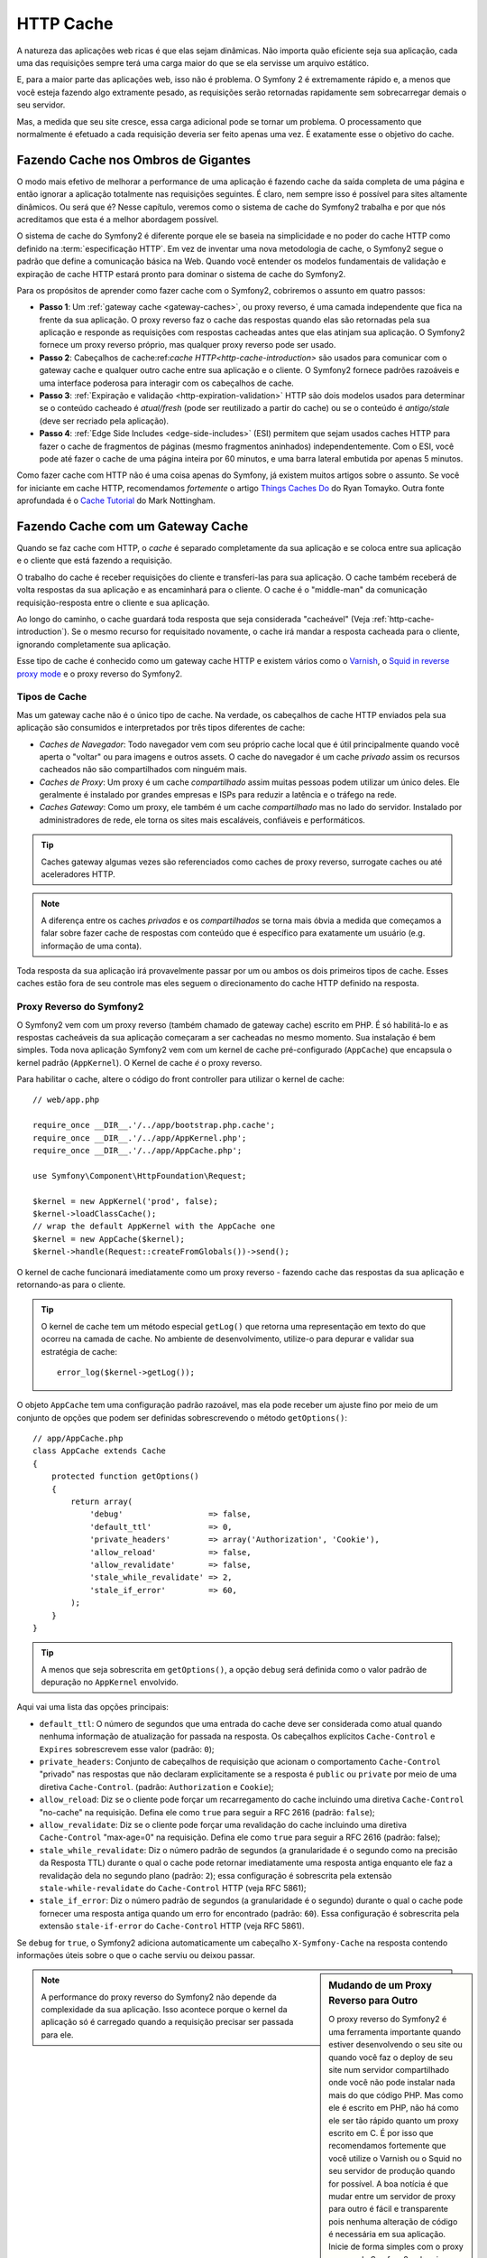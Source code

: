 .. index::
   single: Cache

HTTP Cache
==========

A natureza das aplicações web ricas é que elas sejam dinâmicas. Não importa
quão eficiente seja sua aplicação, cada uma das requisições sempre terá uma
carga maior do que se ela servisse um arquivo estático.

E, para a maior parte das aplicações web, isso não é problema. O Symfony 2 é
extremamente rápido e, a menos que você esteja fazendo algo extramente pesado,
as requisições serão retornadas rapidamente sem sobrecarregar demais o seu
servidor.

Mas, a medida que seu site cresce, essa carga adicional pode se tornar um
problema. O processamento que normalmente é efetuado a cada requisição deveria
ser feito apenas uma vez. É exatamente esse o objetivo do cache.

Fazendo Cache nos Ombros de Gigantes
------------------------------------

O modo mais efetivo de melhorar a performance de uma aplicação é fazendo cache
da saída completa de uma página e então ignorar a aplicação totalmente nas
requisições seguintes. É claro, nem sempre isso é possível para sites altamente
dinâmicos. Ou será que é? Nesse capítulo, veremos como o sistema de cache do
Symfony2 trabalha e por que nós acreditamos que esta é a melhor abordagem
possível.

O sistema de cache do Symfony2 é diferente porque ele se baseia na simplicidade
e no poder do cache HTTP como definido na :term:`especificação HTTP`. Em vez de
inventar uma nova metodologia de cache, o Symfony2 segue o padrão que define a
comunicação básica na Web. Quando você entender os modelos fundamentais de
validação e expiração de cache HTTP estará pronto para dominar o sistema de
cache do Symfony2.

Para os propósitos de aprender como fazer cache com o Symfony2, cobriremos o
assunto em quatro passos:

* **Passo 1**: Um :ref:`gateway cache <gateway-caches>`, ou proxy reverso,
  é uma camada independente que fica na frente da sua aplicação. O proxy
  reverso faz o cache das respostas quando elas são retornadas pela sua
  aplicação e responde as requisições com respostas cacheadas antes que elas
  atinjam sua aplicação. O Symfony2 fornece um proxy reverso próprio, mas
  qualquer proxy reverso pode ser usado.

* **Passo 2**: Cabeçalhos de cache:ref:`cache HTTP<http-cache-introduction>` são
  usados para comunicar com o gateway cache e qualquer outro cache entre sua
  aplicação e o cliente. O Symfony2 fornece padrões razoáveis e uma interface
  poderosa para interagir com os cabeçalhos de cache.

* **Passo 3**: :ref:`Expiração e validação <http-expiration-validation>` HTTP 
  são dois modelos usados para determinar se o conteúdo cacheado é *atual/fresh*
  (pode ser reutilizado a partir do cache) ou se o conteúdo é *antigo/stale*
  (deve ser recriado pela aplicação).

* **Passo 4**: :ref:`Edge Side Includes <edge-side-includes>` (ESI) permitem
  que sejam usados caches HTTP para fazer o cache de fragmentos de páginas
  (mesmo fragmentos aninhados) independentemente. Com o ESI, você pode até
  fazer o cache de uma página inteira por 60 minutos, e uma barra lateral
  embutida por apenas 5 minutos.

Como fazer cache com HTTP não é uma coisa apenas do Symfony, já existem muitos
artigos sobre o assunto. Se você for iniciante em cache HTTP, recomendamos
*fortemente* o artigo `Things Caches Do`_ do Ryan Tomayko. Outra fonte
aprofundada é o `Cache Tutorial`_ do Mark Nottingham.

.. index::
   single: Cache; Proxy
   single: Cache; Reverse Proxy
   single: Cache; Gateway

.. _gateway-caches:

Fazendo Cache com um Gateway Cache
----------------------------------

Quando se faz cache com HTTP, o *cache* é separado completamente da sua
aplicação e se coloca entre sua aplicação e o cliente que está fazendo a
requisição.

O trabalho do cache é receber requisições do cliente e transferi-las para sua
aplicação. O cache também receberá de volta respostas da sua aplicação e
as encaminhará para o cliente. O cache é o "middle-man" da comunicação
requisição-resposta entre o cliente e sua aplicação.

Ao longo do caminho, o cache guardará toda resposta que seja considerada
"cacheável" (Veja :ref:`http-cache-introduction`). Se o mesmo recurso for
requisitado novamente, o cache irá mandar a resposta cacheada para o cliente,
ignorando completamente sua aplicação.

Esse tipo de cache é conhecido como um gateway cache HTTP e existem vários como
o `Varnish`_, o `Squid in reverse proxy mode`_ e o proxy reverso do Symfony2.

.. index::
   single: Cache; Types of

Tipos de Cache
~~~~~~~~~~~~~~

Mas um gateway cache não é o único tipo de cache. Na verdade, os cabeçalhos de
cache HTTP enviados pela sua aplicação são consumidos e interpretados por
três tipos diferentes de cache:

* *Caches de Navegador*: Todo navegador vem com seu próprio cache local que
  é útil principalmente quando você aperta o "voltar" ou para imagens e outros
  assets. O cache do navegador é um cache *privado* assim os recursos cacheados
  não são compartilhados com ninguém mais.

* *Caches de Proxy*: Um proxy é um cache *compartilhado* assim muitas pessoas
  podem utilizar um único deles. Ele geralmente é instalado por grandes empresas
  e ISPs para reduzir a latência e o tráfego na rede.

* *Caches Gateway*: Como um proxy, ele também é um cache *compartilhado* mas
  no lado do servidor. Instalado por administradores de rede, ele torna os sites
  mais escaláveis, confiáveis e performáticos.

.. tip::

    Caches gateway algumas vezes são referenciados como caches de proxy reverso,
    surrogate caches ou até aceleradores HTTP.

.. note::

    A diferença entre os caches *privados* e os *compartilhados* se torna mais
    óbvia a medida que começamos a falar sobre fazer cache de respostas com
    conteúdo que é específico para exatamente um usuário (e.g. informação de
    uma conta).

Toda resposta da sua aplicação irá provavelmente passar por um ou ambos os
dois primeiros tipos de cache. Esses caches estão fora de seu controle mas
eles seguem o direcionamento do cache HTTP definido na resposta.

.. index::
   single: Cache; Symfony2 Reverse Proxy

.. _`symfony-gateway-cache`:

Proxy Reverso do Symfony2
~~~~~~~~~~~~~~~~~~~~~~~~~

O Symfony2 vem com um proxy reverso (também chamado de gateway cache) escrito
em PHP. É só habilitá-lo e as respostas cacheáveis da sua aplicação começaram
a ser cacheadas no mesmo momento. Sua instalação é bem simples. Toda nova
aplicação Symfony2 vem com um kernel de cache pré-configurado (``AppCache``)
que encapsula o kernel padrão (``AppKernel``). O Kernel de cache *é* o proxy
reverso.

Para habilitar o cache, altere o código do front controller para utilizar o
kernel de cache::

    // web/app.php

    require_once __DIR__.'/../app/bootstrap.php.cache';
    require_once __DIR__.'/../app/AppKernel.php';
    require_once __DIR__.'/../app/AppCache.php';

    use Symfony\Component\HttpFoundation\Request;

    $kernel = new AppKernel('prod', false);
    $kernel->loadClassCache();
    // wrap the default AppKernel with the AppCache one
    $kernel = new AppCache($kernel);
    $kernel->handle(Request::createFromGlobals())->send();

O kernel de cache funcionará imediatamente como um proxy reverso - fazendo
cache das respostas da sua aplicação e retornando-as para o cliente.

.. tip::

    O kernel de cache tem um método especial ``getLog()`` que retorna uma
    representação em texto do que ocorreu na camada de cache. No ambiente de
    desenvolvimento, utilize-o para depurar e validar sua estratégia de cache::

        error_log($kernel->getLog());

O objeto ``AppCache`` tem uma configuração padrão razoável, mas ela pode
receber um ajuste fino por meio de um conjunto de opções que podem ser definidas
sobrescrevendo o método ``getOptions()``::

    // app/AppCache.php
    class AppCache extends Cache
    {
        protected function getOptions()
        {
            return array(
                'debug'                  => false,
                'default_ttl'            => 0,
                'private_headers'        => array('Authorization', 'Cookie'),
                'allow_reload'           => false,
                'allow_revalidate'       => false,
                'stale_while_revalidate' => 2,
                'stale_if_error'         => 60,
            );
        }
    }

.. tip::

    A menos que seja sobrescrita em ``getOptions()``, a opção ``debug``
    será definida como o valor padrão de depuração no ``AppKernel`` envolvido.

Aqui vai uma lista das opções principais:

* ``default_ttl``: O número de segundos que uma entrada do cache deve ser
  considerada como atual quando nenhuma informação de atualização for passada
  na resposta. Os cabeçalhos explícitos ``Cache-Control`` e ``Expires``
  sobrescrevem esse valor (padrão: ``0``);

* ``private_headers``: Conjunto de cabeçalhos de requisição que acionam o
  comportamento ``Cache-Control`` "privado" nas respostas que não declaram
  explicitamente se a resposta é ``public`` ou ``private`` por meio de uma
  diretiva ``Cache-Control``. (padrão: ``Authorization`` e ``Cookie``);

* ``allow_reload``: Diz se o cliente pode forçar um recarregamento do
  cache incluindo uma diretiva ``Cache-Control`` "no-cache" na requisição.
  Defina ele como ``true`` para seguir a RFC 2616 (padrão: ``false``);

* ``allow_revalidate``: Diz se o cliente pode forçar uma revalidação do
  cache incluindo uma diretiva ``Cache-Control`` "max-age=0" na requisição.
  Defina ele como ``true`` para seguir a RFC 2616 (padrão: false);

* ``stale_while_revalidate``: Diz o número padrão de segundos (a granularidade
  é o segundo como na precisão da Resposta TTL) durante o qual o cache pode
  retornar imediatamente uma resposta antiga enquanto ele faz a revalidação
  dela no segundo plano (padrão: ``2``); essa configuração é sobrescrita pela
  extensão ``stale-while-revalidate`` do ``Cache-Control`` HTTP (veja RFC 5861);

* ``stale_if_error``: Diz o número padrão de segundos (a granularidade
  é o segundo) durante o qual o cache pode fornecer uma resposta antiga
  quando um erro for encontrado (padrão: ``60``). Essa configuração é
  sobrescrita pela extensão ``stale-if-error`` do ``Cache-Control``
  HTTP (veja RFC 5861).

Se ``debug`` for ``true``, o Symfony2 adiciona automaticamente um cabeçalho
``X-Symfony-Cache`` na resposta contendo informações úteis sobre o que o
cache serviu ou deixou passar.

.. sidebar:: Mudando de um Proxy Reverso para Outro

    O proxy reverso do Symfony2 é uma ferramenta importante 
    quando estiver desenvolvendo o seu site ou quando você faz o deploy de seu
    site num servidor compartilhado onde você não pode instalar nada mais
    do que código PHP. Mas como ele é escrito em PHP, não há como ele ser tão
    rápido quanto um proxy escrito em C. É por isso que recomendamos fortemente
    que você utilize o Varnish ou o Squid no seu servidor de produção quando for
    possível. A boa notícia é que mudar entre um servidor de proxy para outro é
    fácil e transparente pois nenhuma alteração de código é necessária em sua
    aplicação. Inicie de forma simples com o proxy reverso do Symfony2 e depois
    atualize para o Varnish quando o seu tráfego aumentar.

    Para mais informações de como usar o Varnish com o Symfony2, veja o
    capítulo :doc:`How to use Varnish </cookbook/cache/varnish>` do cookbook.

.. note::

    A performance do proxy reverso do Symfony2 não depende da complexidade da
    sua aplicação. Isso acontece porque o kernel da aplicação só é carregado
    quando a requisição precisar ser passada para ele.

.. index::
   single: Cache; HTTP

.. _http-cache-introduction:

Introdução ao Cache HTTP
------------------------

Para tirar vantagem das camadas de cache disponíveis, sua aplicação precisa ser
capaz de informar quais respostas são cacheáveis e as regras que governam
quando/como o cache o se torna antigo. Isso é feito configurando os cabeçalhos
HTTP na sua resposta.

.. tip::

    Lembre que o "HTTP" nada mais é do que uma linguagem (um linguagem de texto
    simples) que os clientes web (e.g navegadores) e os servidores web utilizam
    para se comunicar uns com os outros. Quando falamos sobre o cache HTTP,
    estamos falando sobre a parte dessa linguagem que permite que os clientes e
    servidores troquem informações relacionadas ao cache.

O HTTP define quatro cabeçalhos de cache para as respostas que devemos nos
preocupar:

* ``Cache-Control``
* ``Expires``
* ``ETag``
* ``Last-Modified``

O cabeçalho mais importante e versátil é o cabeçalho ``Cache-Control``, que na
verdade é uma coleção de várias informações de cache.

.. note::

    Cada um dos cabeçalhos será explicado detalhadamente na seção 
    :ref:`http-expiration-validation`.

.. index::
   single: Cache; Cache-Control Header
   single: HTTP headers; Cache-Control

O Cabeçalho Cache-Control
~~~~~~~~~~~~~~~~~~~~~~~~~

O cabeçalho ``Cache-Control`` é único pois ele contém não um, mas vários
pedaços de informação sobre a possibilidade de cache de uma resposta. Cada
pedaço de informação é separada por uma vírgula:

     Cache-Control: private, max-age=0, must-revalidate

     Cache-Control: max-age=3600, must-revalidate

O Symfony fornece uma abstração em volta do cabeçalho ``Cache-Control`` para
deixar sua criação mais gerenciável:

.. code-block:: php

    $response = new Response();

    // mark the response as either public or private
    $response->setPublic();
    $response->setPrivate();

    // set the private or shared max age
    $response->setMaxAge(600);
    $response->setSharedMaxAge(600);

    // set a custom Cache-Control directive
    $response->headers->addCacheControlDirective('must-revalidate', true);

Respostas Públicas vs Privadas
~~~~~~~~~~~~~~~~~~~~~~~~~~~~~~

Tanto o gateway cache quando o proxy cache são considerados caches
"compartilhados" pois o conteúdo cacheado é compartilhado por mais de um
usuário. Se uma resposta específica de um usuário for incorretamente armazenada
por um cache compartilhado, ela poderia ser retornada posteriormente para
um número incontável de usuários diferentes. Imagine se a informação da sua
conta fosse cacheada e depois retornada para todos os usuários que em seguida
solicitassem a página da conta deles!

Para lidar com essa situação, cada resposta precisa ser configurada para ser
pública ou privada:

* *public*: Indica que a resposta pode ser cacheada tanto por caches privados
  quanto pelos compartilhados;

* *private*: Indica que a mensagem toda ou parte da resposta é destinada para
  um único usuário e não deve ser cacheada por um cache compartilhado.

O Symfony tem como padrão conservador definir toda resposta como privada. Para
se beneficiar dos caches compartilhados (como o proxy reverso do Symfony2), a
resposta precisa ser definida como pública explicitamente.

.. index::
   single: Cache; Safe methods

Métodos Seguros
~~~~~~~~~~~~~~~

O cache HTTP só funciona para os métodos HTTP "seguros" (como o GET e o HEAD).
Ser seguro significa que você não consegue alterar o estado da aplicação no
servidor quando estiver respondendo a requisição (é claro que você pode logar a
informação, fazer cache dos dados etc). Isso tem duas consequências importantes:

* Você *nunca* deve alterar o estado de sua aplicação quando estiver respondendo
  uma requisição GET ou HEAD. Mesmo se você não usar um gateway cache, a
  presença de caches proxy faz com que qualquer requisição GET ou HEAD possa
  atingir ou não seu servidor.

* Não espere que os métodos PUT, POST ou DELETE sejam cacheados. Esses métodos
  são destinados para serem utilizados quando se quer alterar o estado da sua
  aplicação (e.g. excluir uma postagem de um blog). Fazer cache desses métodos
  poderia fazer com que certas requisições não chegassem na sua aplicação
  e a alterasse.

Regras e Padrões de Cache
~~~~~~~~~~~~~~~~~~~~~~~~~

O HTTP 1.1 permite por padrão fazer o cache de qualquer coisa a menos que seja
explícito que não num cabeçalho ``Cache-Control``. Na prática, a maioria dos
caches não faz nada quando as requisições tem um cookie, um cabeçalho de
autorização, usam um método inseguro (i.e PUT, POST, DELETE) ou quando as
respostas tem código de estado para redirecionamento.

O Symfony2 define automaticamente um cabeçalho ``Cache-Control`` conservador
quando o desenvolvedor não definir nada diferente seguindo essas regras:

* Se não for definido cabeçalho de cache (``Cache-Control``, ``Expires``,
  ``ETag`` or ``Last-Modified``), ``Cache-Control`` é configurado como
  ``no-cache``, indicando que não será feito cache da resposta;

* Se ``Cache-Control`` estiver vazio (mas outros cabeçalhos de cache estiverem
  presentes), seu valor é configurado como ``private, must-revalidate``;

* Mas se pelo menos uma diretiva``Cache-Control`` estiver definida, e nenhuma
  diretiva 'public' ou ``privada`` tiver sido adicionada explicitamente, o
  Symfony2 adiciona automaticamente a diretiva ``private`` (exceto quando
  ``s-maxage`` estiver definido).

.. _http-expiration-validation:

Expiração e Validação HTTP
--------------------------

A especificação HTTP define dois modelos de cache:

* Com o `expiration model`_, você especifica simplesmente quanto tempo uma
  resposta deve ser considerada "atual" incluindo um cabeçalho ``Cache-Control``
  e/ou um ``Expires``. Os caches que entendem a expiração não farão a mesma
  requisição até que a versão cacheada atinja o tempo de expiração e se torne
  "antiga".

* Quando as páginas são realmente dinâmicas (i.e. sua representação muda
  constantemente), o `validation model`_ é frequentemente necessário. Com esse
  modelo, o cache armazena a resposta, mas pergunta ao servidor a cada
  requisição se a resposta cacheada continua válida ou não. A aplicação utiliza
  um identificador único da resposta (o cabeçalho ``Etag``) e/ou um timestamp
  (o cabeçalho ``Last-Modified``) para verificar se a página mudou desde quando
  tinha sido cacheada.

O objetivo de ambos os modelos é nunca ter que gerar a mesma resposta duas vezes
contando com o cache para guardar e retornar respostas "atuais".

.. sidebar:: Lendo a Especificação HTTP

    A especificação HTTP define uma linguagem simples mas poderosa com a qual
    clientes e servidores podem se comunicar. Como um desenvolvedor web, o
    modelo requisição-resposta da especificação domina o seu trabalho.
    Infelizmente o documento real da especificação - `RFC 2616`_ - pode ser
    difícil de ler.

    Existe um trabalho em andamento (`HTTP Bis`_) para reescrever a RFC 2616.
    Ele não descreve uma nova versão do HTTP, mas principalmente esclarece a
    especificação HTTP original. A organização também melhorou pois a
    especificação foi dividida em sete partes; tudo que for relacionado ao
    cache HTTP pode ser encontrado em duas partes dedicadas (
    `P4 - Conditional Requests`_ e
    `P6 - Caching: Browser and intermediary caches`_)

    Como desenvolvedor web, nós recomendamos fortemente que você leia a
    especificação. Sua clareza e poder - ainda mais depois de dez anos da sua
    criação - é incalculável. Não se engane com a aparência da especificação -
    o conteúdo dela é muito mais bonito que sua capa.

.. index::
   single: Cache; HTTP Expiration

Expiração
~~~~~~~~~

O modelo de expiração é o mais eficiente e simples dos dois modelos de cache e
deve ser usado sempre que possível. Quando uma resposta é cacheada com uma
expiração, o cache irá armazenar a resposta e retorná-la diretamente sem
acessar a aplicação até que a resposta expire.

O modelo de expiração pode ser aplicado usando um desses dois, quase idênticos,
cabeçalhos HTTP: ``Expires`` ou ``Cache-Control``.

.. index::
   single: Cache; Expires header
   single: HTTP headers; Expires

Expiração com o Cabeçalho ``Expires``
~~~~~~~~~~~~~~~~~~~~~~~~~~~~~~~~~~~~~

De acordo com a especificação HTTP, "o campo do cabeçalho ``Expires`` diz a
data/horário a partir do qual a resposta é considerada antiga." O cabeçalho
``Expires`` pode ser definido com o método ``setExpires()`` ``Response``. Ele
recebe uma instância de ``DateTime`` como argumento::

    $date = new DateTime();
    $date->modify('+600 seconds');

    $response->setExpires($date);

O cabeçalho HTTP resultante se parecerá com isso::

    Expires: Thu, 01 Mar 2011 16:00:00 GMT

.. note::

    O método ``setExpires()`` converte automaticamente a data para o fuso
    horário GMT como exigido na especificação.

O cabeçalho ``Expires`` sofre com duas limitações. Primeiro, o relógio no
servidor web e o cache (e.g. o navegador) precisam estar sincronizados. A outra
é que a especificação define que "servidores HTTP/1.1 não devem mandar datas
``Expires`` com mais de um ano no futuro."

.. index::
   single: Cache; Cache-Control header
   single: HTTP headers; Cache-Control

Expiração com o Cabeçalho ``Cache-Control``
~~~~~~~~~~~~~~~~~~~~~~~~~~~~~~~~~~~~~~~~~~~

Devido às limitações do cabeçalho ``Expires``, na maioria das vezes, você deve
usar no lugar dele o cabeçalho ``Cache-Control``. Lembre-se que o cabeçalho
``Cache-Control`` é usado para especificar várias diretivas de cache diferentes.
Para expiração, existem duas diretivas: ``max-age`` e ``s-maxage``. A primeira
é usada para todos os caches enquanto a segunda somente é utilizada por caches
compartilhados::

    // Define o número de segundos após o qual a resposta
    // não será mais considerada atual
    $response->setMaxAge(600);

    // O mesmo que acima, mas apenas para caches compartilhados
    $response->setSharedMaxAge(600);

O cabeçalho ``Cache-Control`` deve ter o seguinte formato (ele pode ter
diretivas adicionais)::

    Cache-Control: max-age=600, s-maxage=600

.. index::
   single: Cache; Validation

Validação
~~~~~~~~~

Quando um recurso precisa ser atualizado logo que uma mudança for feita em dados
relacionados, o modelo de expiração é insuficiente. Com o modelo de expiração,
a aplicação não será acionada para retornar a resposta atualizada até que o
cache finalmente se torne antigo.

O modelo de validação resolve esse problema. Nesse modelo, o cache continua a
armazenar as respostas. A diferença é que, para cada requisição, o cache
pede para a aplicação verificar se a respostas cacheada continua válida ou não.
Se o cache ainda *for* válido, sua aplicação deve retornar um código de estado
304 e nenhum conteúdo. Isso diz para o cache que ele pode retornar a resposta
cacheada.

Nesse modelo, você economiza principalmente banda pois a representação não é
enviada duas vezes para o mesmo cliente (uma resposta 304 é mandada no lugar).
Mas se projetar sua aplicação com cuidado, você pode ser capaz de pegar o
mínimo de dados necessário para enviar uma resposta 304 e também economizar CPU
(veja abaixo um exemplo de uma implementação).

.. tip::

    O código de estado 304 significa "Not Modified". Isso é importante pois
    com esse código de estado *não* é colocado o conteúdo real que está sendo
    requisitado. Em vez disso, a resposta é simplesmente um conjunto leve
    de direções que dizem ao cache para ele utilizar uma versão armazenada. 

Assim como com a expiração, existem dois cabeçalhos HTTP diferentes que podem
ser utilizados para implementar o modelo de validação: ``ETag`` e
``Last-Modified``.

.. index::
   single: Cache; Etag header
   single: HTTP headers; Etag

Validação com o Cabeçalho ``ETag``
~~~~~~~~~~~~~~~~~~~~~~~~~~~~~~~~~~

O cabeçalho``ETag`` é um cabeçalho em texto (chamado de "entity-tag") que
identifica de forma única uma representação do recurso alvo. Ele é totalmente
gerado e configurado pela sua aplicação, dessa forma você pode dizer, por exemplo, se
o recurso ``/about`` que foi armazenado pelo cache está atualizado com o que
sua aplicação poderia retornar. Uma ``ETag`` é como uma impressão digital e é
utilizada para comparar rapidamente se duas versões diferentes de um recurso
são equivalentes. Como as impressões digitais, cada ``ETag`` precisa ser única
em todos as representações do mesmo recurso.

Vamos analisar uma implementação simples que gera a ETag como o hash md5 do
conteúdo::

    public function indexAction()
    {
        $response = $this->render('MyBundle:Main:index.html.twig');
        $response->setETag(md5($response->getContent()));
        $response->isNotModified($this->getRequest());

        return $response;
    }

O método ``Response::isNotModified()`` compara o ``ETag`` enviado na
``Request`` com o que está definido na ``Response``. Se os dois combinarem,
o método define automaticamente o código de estado da ``Response`` como 304.

Esse algoritmo é simples o suficiente e bem genérico, mas você precisa criar
a ``Response`` inteira antes de ser capaz de calcular a Etag, o que não é o
melhor possível. Em outras palavras, isso economiza banda de rede mas não faz
o mesmo com os ciclos de CPU.

Na seção :ref:`optimizing-cache-validation`, nós mostraremos como a validação
pode ser utilizada de forma mais inteligente para determinar a validade de
um cache sem muito trabalho.

.. tip::

    O Symfony2 também suporta ETags fracas passando ``true`` como segundo
    argumento para o método
    :method:`Symfony\\Component\\HttpFoundation\\Response::setETag`.

.. index::
   single: Cache; Last-Modified header
   single: HTTP headers; Last-Modified

Validação com o Cabeçalho ``Last-Modified``
~~~~~~~~~~~~~~~~~~~~~~~~~~~~~~~~~~~~~~~~~~~

O cabeçalho ``Last-Modified`` é a segunda forma de validação. De acordo com a
especificação HTTP, "O campo do cabeçalho ``Last-Modified`` indica a data e o
horário que o servidor de origem acredita que a representação foi modificada
pela última vez." Em outras palavras, a aplicação decide se o conteúdo cacheado
foi atualizado ou não tendo como base se ele foi atualizado desde que a
resposta foi cacheada.

Por exemplo, você pode usar a última data de atualização de todos os objetos
necessários para calcular a representação do recurso como o valor para o
cabeçalho ``Last-Modified``::

    public function showAction($articleSlug)
    {
        // ...

        $articleDate = new \DateTime($article->getUpdatedAt());
        $authorDate = new \DateTime($author->getUpdatedAt());

        $date = $authorDate > $articleDate ? $authorDate : $articleDate;

        $response->setLastModified($date);
        $response->isNotModified($this->getRequest());

        return $response;
    }

O método ``Response::isNotModified()`` compara o cabeçalho
``If-Modified-Since`` mandado pela requisição com o cabeçalho ``Last-Modified``
definido na resposta. Se eles forem equivalentes, a ``Response`` será 
configurada com um código de estado 304.

.. note::

    O cabeçalho da requisição ``If-Modified-Since`` é igual ao cabeçalho
    ``Last-Modified`` de uma resposta enviada ao cliente para um recurso
      específico. Essa é a forma como o cliente e o servidor se comunicam entre
      si e decidem se o recurso foi ou não atualizado desde que ele foi
    cacheado.

.. index::
   single: Cache; Conditional Get
   single: HTTP; 304

.. _optimizing-cache-validation:

Otimizando seu Código com Validação
~~~~~~~~~~~~~~~~~~~~~~~~~~~~~~~~~~~

O objetivo principal de qualquer estratégia de cache é aliviar a carga sobre a
aplicação. Colocando de outra forma, quanto menos coisas você fizer na sua aplicação
para retornar uma resposta 304, melhor. O método ``Response::isNotModified()``
faz exatamente isso expondo um padrão simples e eficiente::

    public function showAction($articleSlug)
    {
        // Pega a informação mínima para calcular
        // a ETag ou o valor Last-Modified
        // (baseado na Requisição, o dado é recuperado
        // de um banco de dados ou de um armazenamento chave-valor)

        $article = // ...

        // cria uma Resposta com uma ETag e/ou um cabeçalho Last-Modified
        $response = new Response();
        $response->setETag($article->computeETag());
        $response->setLastModified($article->getPublishedAt());

        // Verifica se a Resposta não é diferente da Requisição
        if ($response->isNotModified($this->getRequest())) {
            // retorna imediatamente a Resposta 304
            return $response;
        } else {
            // faça mais algumas coisas aqui - como buscar mais dados
            $comments = // ...
            
            // ou renderize um template com a $response que você já
            // inicializou
            return $this->render(
                'MyBundle:MyController:article.html.twig',
                array('article' => $article, 'comments' => $comments),
                $response
            );
        }
    }

Quando a ``Response`` não tiver sido modificada, ``isNotModified()`` automaticamente
define o código de estado para ``304``, remove o conteúdo e remove alguns
cabeçalhos que não podem estar presentes em respostas ``304`` (veja
:method:`Symfony\\Component\\HttpFoundation\\Response::setNotModified`).

.. index::
   single: Cache; Vary
   single: HTTP headers; Vary

Variando a Resposta
~~~~~~~~~~~~~~~~~~~

Até agora assumimos que cada URI tem exatamente uma representação do recurso
alvo. Por padrão, o cache HTTP é feito usando a URI do recurso como a chave do
cache. Se duas pessoas requisitarem a mesma URI de um recurso passível de cache,
a segunda pessoa receberá a versão cacheada.

Algumas vezes isso não é suficiente e diferentes versões da mesma URI precisam
ser cacheadas baseando-se em um ou mais valores dos cabeçalhos de requisição.
Por exemplo, se você comprimir a página quando o cliente suportar compressão,
cada URI terá duas representações: uma quando o cliente suportar compressão e
uma quando o cliente não suportar. Essa decisão é feita usando o valor do
cabeçalho ``Accept-Encoding`` da requisição.

Nesse caso, precisamos que o cache armazene ambas as versões da requisição,
para uma determinada URI, comprimida e não, e retorne-as se baseando no valor
``Accept-Encoding`` da requisição. Isso é feito utilizando o cabeçalho ``Vary``
da resposta, que é uma lista separada por vírgulas dos diferentes cabeçalhos
cujos valores acionam um representação diferente do recurso requisitado::

    Vary: Accept-Encoding, User-Agent

.. tip::

    Esse cabeçalho ``Vary`` específico pode fazer o cache de diferentes versões
    de cada recurso baseado na URI e no valor dos cabeçalhos ``Accept-Encoding``
    e ``User-Agent`` da requisição.

O objeto ``Response`` fornece um interface limpa para gerenciar o cabeçalho
``Vary``::

    // define um cabeçalho vary
    $response->setVary('Accept-Encoding');

    // define múltiplos cabeçalhos vary
    $response->setVary(array('Accept-Encoding', 'User-Agent'));

O método ``setVary()`` recebe o nome de um cabeçalho ou um array de nomes de
cabeçalhos para os quais a resposta varia.

Expiração e Validação
~~~~~~~~~~~~~~~~~~~~~

É claro que você pode usar ambas a validação e a expiração dentro da mesma
``Response``. Como a expiração é mais importante que a validação, você pode se
beneficiar facilmente do melhor dos dois mundos. Em outras palavras, utilizando
ambas a expiração e a validação, você pode ordenar que o cache sirva o conteúdo
cacheado, ao mesmo tempo que verifica em algum intervalo de tempo (a expiração)
para ver se o conteúdo continua válido.

.. index::
    pair: Cache; Configuration

Mais Métodos Response
~~~~~~~~~~~~~~~~~~~~~

A classe Response fornece muitos outros métodos relacionados ao cache. Aqui
seguem os mais úteis::

    // Marca a Resposta como antiga
    $response->expire();

    // Força a resposta para retornar um 304 apropriado sem conteúdo
    $response->setNotModified();

Adicionalmente, a maioria dos cabeçalhos HTTP relacionados ao cache podem ser
definidos por meio do método ``setCache()`` apenas::

    // Define as configurações de cache em uma única chamada
    $response->setCache(array(
        'etag'          => $etag,
        'last_modified' => $date,
        'max_age'       => 10,
        's_maxage'      => 10,
        'public'        => true,
        // 'private'    => true,
    ));

.. index::
  single: Cache; ESI
  single: ESI

.. _edge-side-includes:

Usando Edge Side Includes
------------------------

Os gateway caches são uma excelente maneira de fazer o seu site ficar mais
performático. Mas ele tem uma limitação: só conseguem fazer cache de páginas
completas. Se você não conseguir cachear páginas completas ou se partes de uma
página tiverem partes "mais" dinâmicas, você está sem sorte. Felizmente, o
Symfony2 fornece uma solução para esses casos, baseado numa tecnologia chamada
`ESI`_, ou Edge Side Includes. A Akamai escreveu essa especificação quase 10
anos atrás, e ela permite que partes específicas de uma página tenham
estratégias de cache diferentes da página principal.

A especificação ESI descreve tags que podem ser embutidas em suas páginas para
comunicar com o gateway cache. Apenas uma tag é implementada no Symfony2,
``include``, pois ela é a única que é útil fora do contexto da Akamai:

.. code-block:: html

    <html>
        <body>
            Some content

            <!-- Embed the content of another page here -->
            <esi:include src="http://..." />

            More content
        </body>
    </html>

.. note::

    Perceba pelo exemplo que cada tag ESI tem uma URL completamente válida.
    Uma tag ESI representa um fragmento de página que pode ser recuperado
    pela URL informada.

Quando uma requisição é tratada, o gateway cache busca a página inteira do
cache ou faz a requisição no backend da aplicação. Se a resposta contiver uma
ou mais tags ESI, elas são processadas da mesma forma. Em outras palavras, o
cache gateway pega o fragmento da página inserido ou do seu cache ou faz a
requisição novamente para o backend da aplicação. Quado todas as tags ESI forem
resolvidas, o gateway cache mescla cada delas na página principal e envia o
conteúdo finalizado para o cliente.

Tudo isso acontece de forma transparente no nível do gateway cache (i.e. fora
de sua aplicação). Como você pode ver, se você escolher tirar proveito das tags
ESI, o Symfony2 faz com que o processo de incluí-las seja quase sem esforço.

Usando ESI no Symfony2
~~~~~~~~~~~~~~~~~~~~~~

Primeiro, para usar ESI, tenha certeza de ter feito sua habilitação na configuração
da sua aplicação:

.. configuration-block::

    .. code-block:: yaml

        # app/config/config.yml
        framework:
            # ...
            esi: { enabled: true }

    .. code-block:: xml

        <!-- app/config/config.xml -->
        <framework:config ...>
            <!-- ... -->
            <framework:esi enabled="true" />
        </framework:config>

    .. code-block:: php

        // app/config/config.php
        $container->loadFromExtension('framework', array(
            // ...
            'esi'    => array('enabled' => true),
        ));

Agora, suponha que temos uma página que seja relativamente estática, exceto
por um atualizador de notícias na parte inferior do conteúdo. Com o ESI,
podemos fazer o cache do atualizador de notícias de forma independente do resto
da página.

.. code-block:: php

    public function indexAction()
    {
        $response = $this->render('MyBundle:MyController:index.html.twig');
        $response->setSharedMaxAge(600);

        return $response;
    }

Nesse exemplo, informamos o tempo de vida para o cache da página inicial como
dez minutos. Em seguida, vamos incluir o atualizador de notícias no template
embutindo uma action. Isso é feito pelo helper ``render`` (Veja
:ref:`templating-embedding-controller` para mais detalhes).

Como o conteúdo embutido vem de outra página (ou controller nesse caso), o
Symfony2 usa o helper padrão ``render`` para configurar as tags ESI:

.. configuration-block::

    .. code-block:: jinja

        {% render '...:news' with {}, {'standalone': true} %}

    .. code-block:: php

        <?php echo $view['actions']->render('...:news', array(), array('standalone' => true)) ?>

Definindo ``standalone`` como ``true``, você diz ao Symfony2 que a action deve
ser renderizada como uma tag ESI. Você pode estar imaginando porque você iria
querer utilizar um helper em vez de escrever a tag ESI você mesmo. Isso acontece
porque a utilização de um helper faz a sua aplicação funcionar mesmo se não existir
nenhum gateway cache instalado. Vamos ver como isso funciona.

Quando standalone está ``false`` (o padrão), o Symfony2 mescla o conteúdo da
página incluída com a principal antes de mandar a resposta para o cliente. Mas
quando standalone está ``true``, *e* se o Symfony detectar que ele está falando
com um gateway cache que suporta ESI, ele gera uma tag ESI de inclusão. Mas se
não houver um gateway cache ou se ele não suportar ESI, o Symfony2 apenas
mesclará o conteúdo da página incluída com a principal como se tudo tivesse
sido feito com o standalone definido como ``false``.

.. note::

    O Symfony2 detecta se um gateway cache suporta ESI por meio de outra
    especificação da Akamai que é suportada nativamente pelo proxy reverso
    do Symfony2.

A action embutida agora pode especificar suas próprias regras de cache, de forma
totalmente independente da página principal.

.. code-block:: php

    public function newsAction()
    {
      // ...

      $response->setSharedMaxAge(60);
    }

Com o ESI, o cache da página completa pode ficar válido por 600 segundos, mas
o cache do componente de notícias será válido apenas nos últimos 60 segundos.

Um requisito do ESI, no entanto, é que a action embutida seja acessível por
uma URL dessa forma o gateway cache pode acessá-la independentemente do
restante da página. É claro que uma action não pode ser acessada pela URL
a menos que exista uma rota que aponte para ela. O Symfony2 trata disso por
meio de uma rota e um controller genéricos. Para que a tag ESI de inclusão
funcione adequadamente, você precisa definir a rota ``_internal``:

.. configuration-block::

    .. code-block:: yaml

        # app/config/routing.yml
        _internal:
            resource: "@FrameworkBundle/Resources/config/routing/internal.xml"
            prefix:   /_internal

    .. code-block:: xml

        <!-- app/config/routing.xml -->
        <?xml version="1.0" encoding="UTF-8" ?>

        <routes xmlns="http://symfony.com/schema/routing"
            xmlns:xsi="http://www.w3.org/2001/XMLSchema-instance"
            xsi:schemaLocation="http://symfony.com/schema/routing http://symfony.com/schema/routing/routing-1.0.xsd">

            <import resource="@FrameworkBundle/Resources/config/routing/internal.xml" prefix="/_internal" />
        </routes>

    .. code-block:: php

        // app/config/routing.php
        use Symfony\Component\Routing\RouteCollection;
        use Symfony\Component\Routing\Route;

        $collection->addCollection($loader->import('@FrameworkBundle/Resources/config/routing/internal.xml', '/_internal'));

        return $collection;

.. tip::

    Como essa rota permite que todas as actions sejam acessadas por uma URL,
    talvez você queira protegê-la utilizando a funcionalidade de firewall
    do Symfony2 (restringindo o acesso para a faixa de IP do seu proxy reverso).
    Veja a seção :ref:`Securing by IP<book-security-securing-ip>` do
    :doc:`Security Chapter </book/security>` para mais informações de como
    fazer isso.

Uma grande vantagem dessa estratégia de cache é que você pode fazer com que
sua aplicação seja tão dinâmica quanto for necessário e ao mesmo tempo, acessar
a aplicação o mínimo possível.

.. note::

    Assim que você começar a utilizar ESI, lembre-se de sempre usar a diretiva
    ``s-maxage`` em vez de ``max-age``. Como o navegador somente recebe o
    recurso agregado, ele não tem ciência dos sub-componentes e assim ele irá
    obedecer a diretiva ``max-age`` e fazer o cache da página inteira. E você
    não quer isso.

O helper ``render`` suporta duas outras opções úteis:

* ``alt``: usada como o atributo ``alt`` na tag ESI, que permite que você
  especifique uma URL alternativa para ser usada se o ``src`` não for
  encontrado;

* ``ignore_errors``: se for configurado como true, um atributo ``onerror``
  será adicionado ao ESI com um valor ``continue`` indicando que, em caso
  de falha, o gateway cache irá simplesmente remover a tag ESI silenciosamente.

.. index::
    single: Cache; Invalidation

.. _http-cache-invalidation:

Invalidação do Cache
--------------------

    "Só tem duas coisas difíceis em Ciência da Computação: invalidação de
    cache e nomear coisas." --Phil Karlton

Você nunca deveria ter que invalidar dados em cache porque a invalidação já
é feita nativamente nos modelos de cache HTTP. Se você usar validação, por
definição você nunca precisaria invalidar algo; e se você usar expiração e
precisar invalidar um recurso, isso significa que você definiu a data de
expiração com um valor muito longe.

.. note::

    Como invalidação é um tópico específico para cada tipo de proxy
    reverso, se você não se preocupa com invalidação, você pode alternar
    entre proxys reversos sem alterar nada no código da sua aplicação.

Na verdade, todos os proxys reversos fornecem maneiras de expurgar dados do
cache, mas você deveria evitá-los o máximo possível. A forma mais padronizada
é expurgar o cache de uma determinada URL requisitando-a com o método HTTP
especial ``PURGE``.

Aqui vai como você pode configurar o proxy reverso do Symfony2 para suportar
o método HTTP ``PURGE``::

    // app/AppCache.php
    class AppCache extends Cache
    {
        protected function invalidate(Request $request)
        {
            if ('PURGE' !== $request->getMethod()) {
                return parent::invalidate($request);
            }

            $response = new Response();
            if (!$this->getStore()->purge($request->getUri())) {
                $response->setStatusCode(404, 'Not purged');
            } else {
                $response->setStatusCode(200, 'Purged');
            }

            return $response;
        }
    }

.. caution::

    Você tem que proteger o método HTTP ``PURGE`` de alguma forma para evitar
    que pessoas aleatórias expurguem seus dados cacheados.

Sumário
-------

O Symfony2 foi desenhado para seguir as regras já testadas: HTTP. O cache não
é exceção. Dominar o sistema de cache do Symfony2 significa se familiarizar
com os modelos de cache HTTP e utilizá-los de forma efetiva. Para isso, em
vez de depender apenas da documentação do Symfony2 e exemplos de código, você
deveria buscar mais conteúdo relacionado com o cache HTTP e caches
gateway como o Varnish.


Learn more from the Cookbook
----------------------------

* :doc:`/cookbook/cache/varnish`

.. _`Things Caches Do`: http://tomayko.com/writings/things-caches-do
.. _`Cache Tutorial`: http://www.mnot.net/cache_docs/
.. _`Varnish`: http://www.varnish-cache.org/
.. _`Squid in reverse proxy mode`: http://wiki.squid-cache.org/SquidFaq/ReverseProxy
.. _`expiration model`: http://tools.ietf.org/html/rfc2616#section-13.2
.. _`validation model`: http://tools.ietf.org/html/rfc2616#section-13.3
.. _`RFC 2616`: http://tools.ietf.org/html/rfc2616
.. _`HTTP Bis`: http://tools.ietf.org/wg/httpbis/
.. _`P4 - Conditional Requests`: http://tools.ietf.org/html/draft-ietf-httpbis-p4-conditional-12
.. _`P6 - Caching: Browser and intermediary caches`: http://tools.ietf.org/html/draft-ietf-httpbis-p6-cache-12
.. _`ESI`: http://www.w3.org/TR/esi-lang
